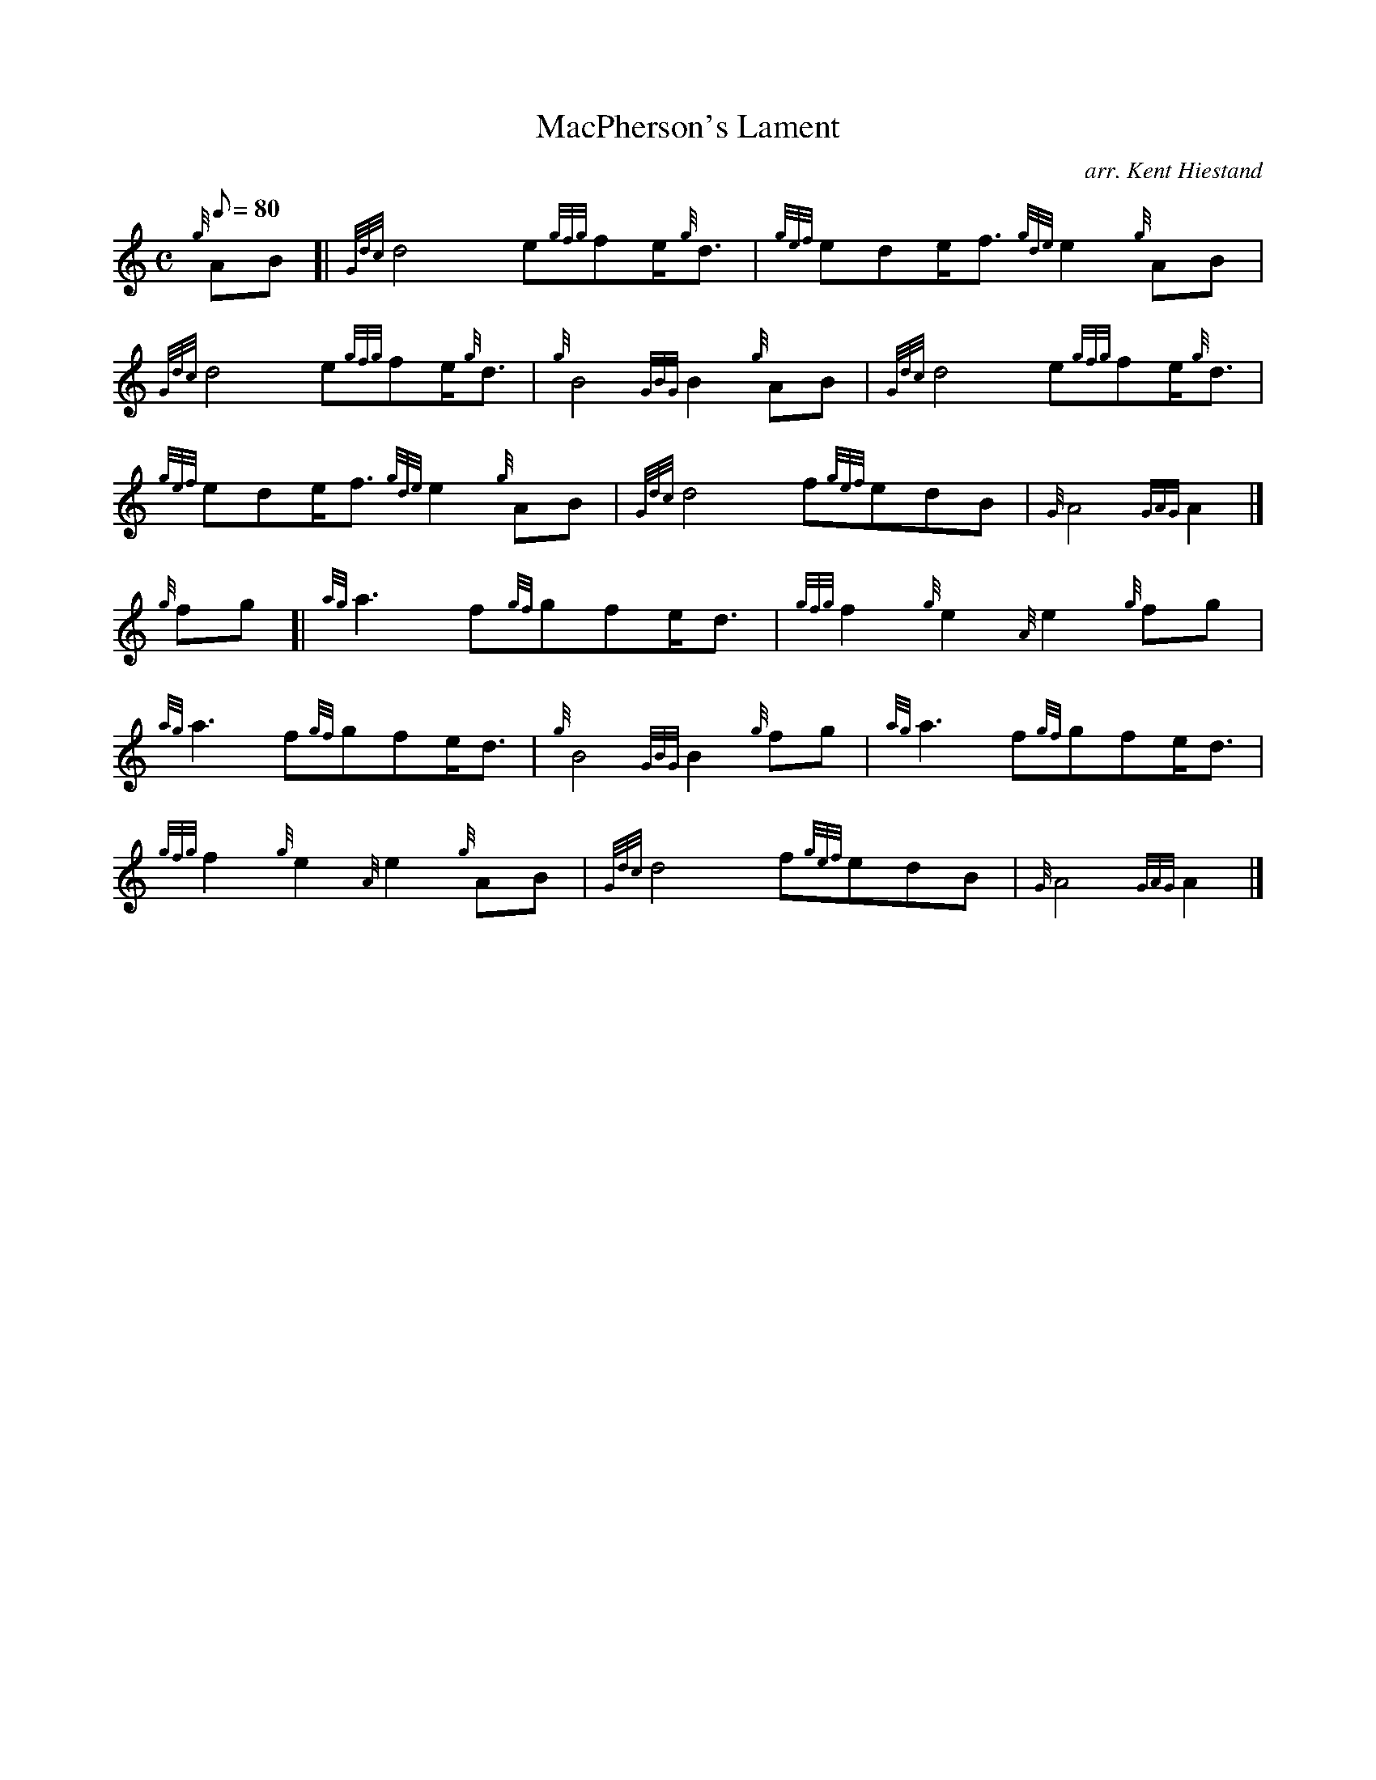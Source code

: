 X: 1
T:MacPherson's Lament
M:C
L:1/8
Q:80
C:arr. Kent Hiestand
S:Slow March 4/4
K:HP
{g}AB[|
{Gdc}d4e{gfg}fe/2{g}d3/2|
{gef}ede/2f3/2{gde}e2{g}AB|  !
{Gdc}d4e{gfg}fe/2{g}d3/2|
{g}B4{GBG}B2{g}AB|
{Gdc}d4e{gfg}fe/2{g}d3/2|  !
{gef}ede/2f3/2{gde}e2{g}AB|
{Gdc}d4f{gef}edB|
{G}A4{GAG}A2|]  !
{g}fg[|
{ag}a3f{gf}gfe/2d3/2|
{gfg}f2{g}e2{A}e2{g}fg|  !
{ag}a3f{gf}gfe/2d3/2|
{g}B4{GBG}B2{g}fg|
{ag}a3f{gf}gfe/2d3/2|  !
{gfg}f2{g}e2{A}e2{g}AB|
{Gdc}d4f{gef}edB|
{G}A4{GAG}A2|]  !
